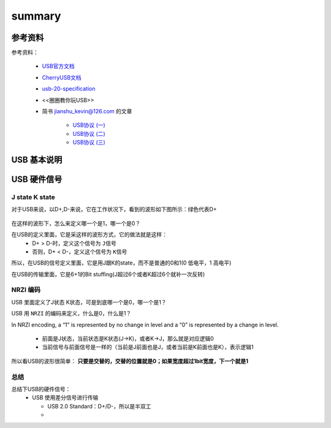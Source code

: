 =========
summary
=========

参考资料
============

参考资料：

 - `USB官方文档 <https://www.usb.org/documents>`_
 - `CherryUSB文档 <https://cherryusb.readthedocs.io/zh_CN/latest/>`_
 - `usb-20-specification <https://www.usb.org/document-library/usb-20-specification>`_
 - <<圈圈教你玩USB>>
 - 简书 jianshu_kevin@126.com 的文章

     - `USB协议 (一) <https://www.jianshu.com/p/3afc1eb5bd32>`_
     - `USB协议 (二) <https://www.jianshu.com/p/cf8e7df5ff09>`_
     - `USB协议 (三) <https://www.jianshu.com/p/2a6e22194cd3>`_

USB 基本说明
=============

USB 硬件信号
============

.. figure:: ../_static/usb_connector.png
    :align: center
    :alt: Images
    :figclass: align-center

----------------
J state K state
----------------

对于USB来说，以D+,D-来说，它在工作状况下，看到的波形如下图所示：绿色代表D+

.. figure:: ../_static/packet_vol_levels.png
    :align: center
    :alt: Images
    :figclass: align-center

在这样的波形下，怎么来定义哪一个是1，哪一个是0？

在USB的定义里面，它是采这样的波形方式，它的做法就是这样：
 - D+ > D-时，定义这个信号为 ``J信号``
 - 否则，D+ < D-，定义这个信号为 ``K信号``

所以，在USB的信号定义里面，它是用J跟K的state，而不是普通的0和1(0 低电平，1 高电平)

在USB的传输里面，它是6+1的Bit stuffing(J超过6个或者K超过6个就补一次反转)

----------
NRZI 编码
----------

USB 里面定义了J状态 K状态，可是到底哪一个是0，哪一个是1？

USB 用 ``NRZI`` 的编码来定义，什么是0，什么是1？

In NRZI encoding, a “1” is represented by no change in level and a “0” is represented by a change in level.

 - 前面是J状态，当前状态是K状态(J->K)，或者K->J，那么就是对应逻辑0
 - 当前信号与前面信号是一样的（当前是J前面也是J，或者当前是K前面也是K），表示逻辑1

.. figure:: ../_static/nrzi.png
    :align: center
    :alt: Images
    :figclass: align-center



所以看USB的波形很简单： **只要是交替的，交替的位置就是0；如果宽度超过1bit宽度，下一个就是1**

.. figure:: ../_static/nrzi_data_encoding.png
    :align: center
    :alt: Images
    :figclass: align-center

--------
总结
--------

总结下USB的硬件信号：
 - USB 使用差分信号进行传输

   - USB 2.0 Standard：D+/D-，所以是半双工
   -